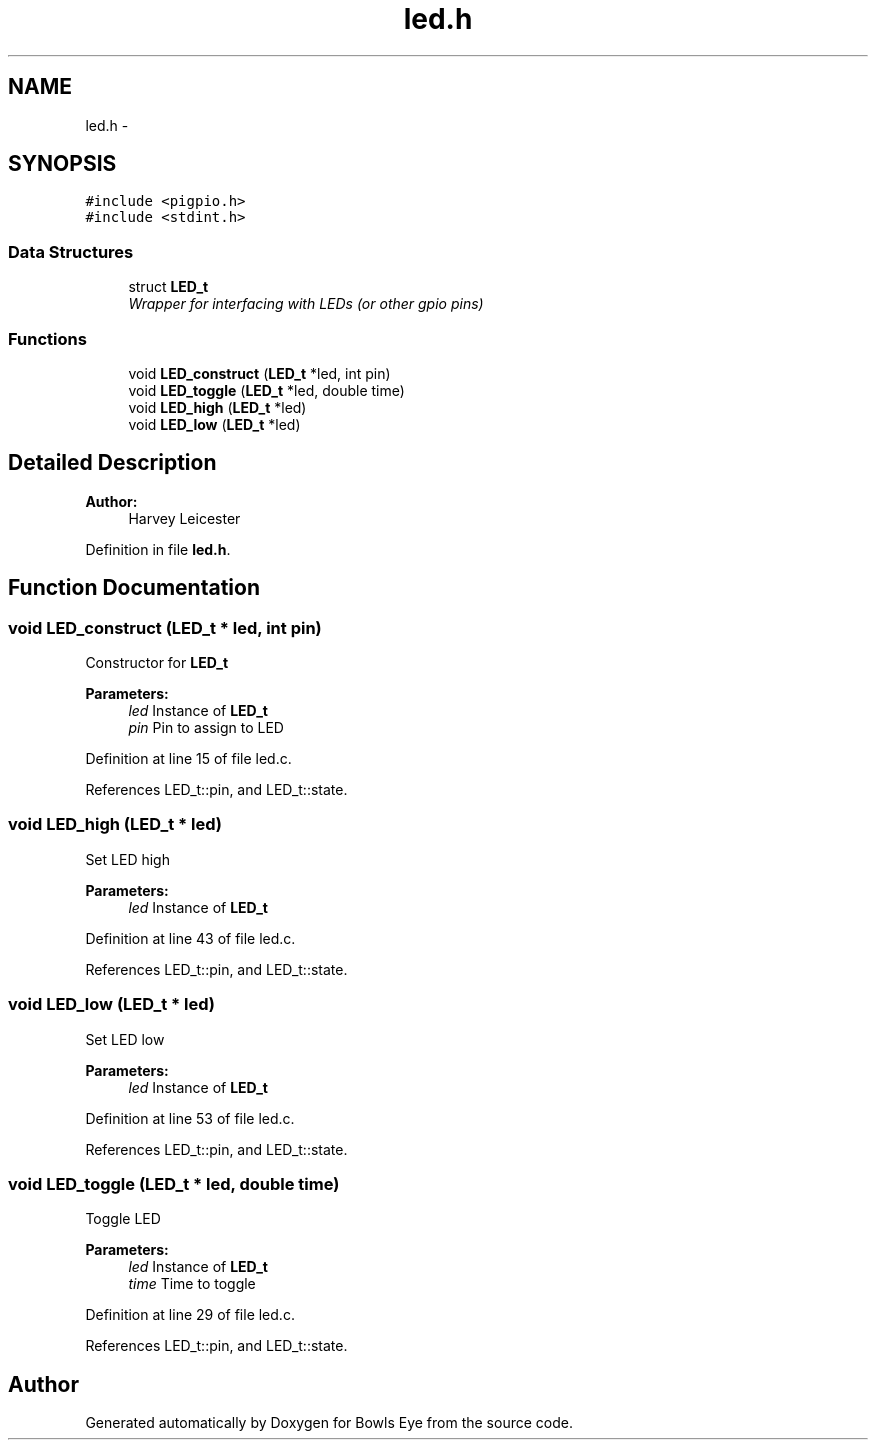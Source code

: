 .TH "led.h" 3 "Mon Apr 16 2018" "Version 1.0" "Bowls Eye" \" -*- nroff -*-
.ad l
.nh
.SH NAME
led.h \- 
.SH SYNOPSIS
.br
.PP
\fC#include <pigpio\&.h>\fP
.br
\fC#include <stdint\&.h>\fP
.br

.SS "Data Structures"

.in +1c
.ti -1c
.RI "struct \fBLED_t\fP"
.br
.RI "\fIWrapper for interfacing with LEDs (or other gpio pins) \fP"
.in -1c
.SS "Functions"

.in +1c
.ti -1c
.RI "void \fBLED_construct\fP (\fBLED_t\fP *led, int pin)"
.br
.ti -1c
.RI "void \fBLED_toggle\fP (\fBLED_t\fP *led, double time)"
.br
.ti -1c
.RI "void \fBLED_high\fP (\fBLED_t\fP *led)"
.br
.ti -1c
.RI "void \fBLED_low\fP (\fBLED_t\fP *led)"
.br
.in -1c
.SH "Detailed Description"
.PP 

.PP
\fBAuthor:\fP
.RS 4
Harvey Leicester 
.RE
.PP

.PP
Definition in file \fBled\&.h\fP\&.
.SH "Function Documentation"
.PP 
.SS "void LED_construct (\fBLED_t\fP * led, int pin)"
Constructor for \fBLED_t\fP 
.PP
\fBParameters:\fP
.RS 4
\fIled\fP Instance of \fBLED_t\fP 
.br
\fIpin\fP Pin to assign to LED 
.RE
.PP

.PP
Definition at line 15 of file led\&.c\&.
.PP
References LED_t::pin, and LED_t::state\&.
.SS "void LED_high (\fBLED_t\fP * led)"
Set LED high 
.PP
\fBParameters:\fP
.RS 4
\fIled\fP Instance of \fBLED_t\fP 
.RE
.PP

.PP
Definition at line 43 of file led\&.c\&.
.PP
References LED_t::pin, and LED_t::state\&.
.SS "void LED_low (\fBLED_t\fP * led)"
Set LED low 
.PP
\fBParameters:\fP
.RS 4
\fIled\fP Instance of \fBLED_t\fP 
.RE
.PP

.PP
Definition at line 53 of file led\&.c\&.
.PP
References LED_t::pin, and LED_t::state\&.
.SS "void LED_toggle (\fBLED_t\fP * led, double time)"
Toggle LED 
.PP
\fBParameters:\fP
.RS 4
\fIled\fP Instance of \fBLED_t\fP 
.br
\fItime\fP Time to toggle 
.RE
.PP

.PP
Definition at line 29 of file led\&.c\&.
.PP
References LED_t::pin, and LED_t::state\&.
.SH "Author"
.PP 
Generated automatically by Doxygen for Bowls Eye from the source code\&.
